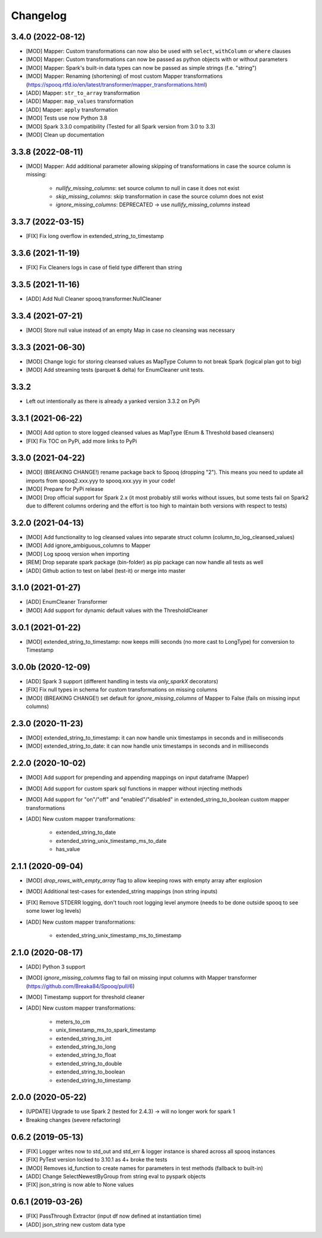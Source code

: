 =========
Changelog
=========

3.4.0 (2022-08-12)
-------------------
* [MOD] Mapper: Custom transformations can now also be used with ``select``, ``withColumn`` or ``where`` clauses
* [MOD] Mapper: Custom transformations can now be passed as python objects with or without parameters
* [MOD] Mapper: Spark's built-in data types can now be passed as simple strings (f.e. "string")
* [MOD] Mapper: Renaming (shortening) of most custom Mapper transformations (https://spooq.rtfd.io/en/latest/transformer/mapper_transformations.html)
* [ADD] Mapper: ``str_to_array`` transformation
* [ADD] Mapper: ``map_values`` transformation
* [ADD] Mapper: ``apply`` transformation
* [MOD] Tests use now Python 3.8
* [MOD] Spark 3.3.0 compatibility (Tested for all Spark version from 3.0 to 3.3)
* [MOD] Clean up documentation

3.3.8 (2022-08-11)
-------------------
* [MOD] Mapper: Add additional parameter allowing skipping of transformations in case the source column is missing:

    - `nullify_missing_columns`: set source column to null in case it does not exist
    - `skip_missing_columns`: skip transformation in case the source column does not exist
    - `ignore_missing_columns`: DEPRECATED -> use `nullify_missing_columns` instead

3.3.7 (2022-03-15)
-------------------
* [FIX] Fix long overflow in extended_string_to_timestamp

3.3.6 (2021-11-19)
-------------------
* [FIX] Fix Cleaners logs in case of field type different than string

3.3.5 (2021-11-16)
-------------------
* [ADD] Add Null Cleaner spooq.transformer.NullCleaner

3.3.4 (2021-07-21)
-------------------
* [MOD] Store null value instead of an empty Map in case no cleansing was necessary

3.3.3 (2021-06-30)
-------------------
* [MOD] Change logic for storing cleansed values as MapType Column to not break Spark (logical plan got to big)
* [MOD] Add streaming tests (parquet & delta) for EnumCleaner unit tests.

3.3.2
-------------------
* Left out intentionally as there is already a yanked version 3.3.2 on PyPi

3.3.1 (2021-06-22)
-------------------
* [MOD] Add option to store logged cleansed values as MapType (Enum & Threshold based cleansers)
* [FIX] Fix TOC on PyPi, add more links to PyPi

3.3.0 (2021-04-22)
-------------------
* [MOD] (BREAKING CHANGE!) rename package back to Spooq (dropping "2").
  This means you need to update all imports from spooq2.xxx.yyy to spooq.xxx.yyy in your code!
* [MOD] Prepare for PyPi release
* [MOD] Drop official support for Spark 2.x (it most probably still works without issues,
  but some tests fail on Spark2 due to different columns ordering and the effort is too high to
  maintain both versions with respect to tests)

3.2.0 (2021-04-13)
-------------------
* [MOD] Add functionality to log cleansed values into separate struct column (column_to_log_cleansed_values)
* [MOD] Add ignore_ambiguous_columns to Mapper
* [MOD] Log spooq version when importing
* [REM] Drop separate spark package (bin-folder) as pip package can now handle all tests as well
* [ADD] Github action to test on label (test-it) or merge into master

3.1.0 (2021-01-27)
-------------------
* [ADD] EnumCleaner Transformer
* [MOD] Add support for dynamic default values with the ThresholdCleaner

3.0.1 (2021-01-22)
-------------------
* [MOD] extended_string_to_timestamp: now keeps milli seconds (no more cast to LongType) for conversion to Timestamp

3.0.0b (2020-12-09)
-------------------
* [ADD] Spark 3 support (different handling in tests via `only_sparkX` decorators)
* [FIX] Fix null types in schema for custom transformations on missing columns
* [MOD] (BREAKING CHANGE!) set default for `ignore_missing_columns` of Mapper to False (fails on missing input columns)

2.3.0 (2020-11-23)
------------------
* [MOD] extended_string_to_timestamp: it can now handle unix timestamps in seconds and in milliseconds
* [MOD] extended_string_to_date: it can now handle unix timestamps in seconds and in milliseconds

2.2.0 (2020-10-02)
------------------
* [MOD] Add support for prepending and appending mappings on input dataframe (Mapper)
* [MOD] Add support for custom spark sql functions in mapper without injecting methods
* [MOD] Add support for "on"/"off" and "enabled"/"disabled" in extended_string_to_boolean custom mapper transformations
* [ADD] New custom mapper transformations:

    - extended_string_to_date
    - extended_string_unix_timestamp_ms_to_date
    - has_value

2.1.1 (2020-09-04)
------------------
* [MOD] `drop_rows_with_empty_array` flag to allow keeping rows with empty array after explosion
* [MOD] Additional test-cases for extended_string mappings (non string inputs)
* [FIX] Remove STDERR logging, don't touch root logging level anymore (needs to be done outside spooq to see some lower log levels)
* [ADD] New custom mapper transformations:

    - extended_string_unix_timestamp_ms_to_timestamp

2.1.0 (2020-08-17)
------------------
* [ADD] Python 3 support
* [MOD] `ignore_missing_columns` flag to fail on missing input columns with Mapper transformer (https://github.com/Breaka84/Spooq/pull/6)
* [MOD] Timestamp support for threshold cleaner
* [ADD] New custom mapper transformations:

    - meters_to_cm
    - unix_timestamp_ms_to_spark_timestamp
    - extended_string_to_int
    - extended_string_to_long
    - extended_string_to_float
    - extended_string_to_double
    - extended_string_to_boolean
    - extended_string_to_timestamp

2.0.0 (2020-05-22)
------------------
* [UPDATE] Upgrade to use Spark 2 (tested for 2.4.3) -> will no longer work for spark 1
* Breaking changes (severe refactoring)


0.6.2 (2019-05-13)
------------------
* [FIX] Logger writes now to std_out and std_err & logger instance is shared across all spooq instances
* [FIX] PyTest version locked to 3.10.1 as 4+ broke the tests
* [MOD] Removes id_function to create names for parameters in test methods (fallback to built-in)
* [ADD] Change SelectNewestByGroup from string eval to pyspark objects
* [FIX] json_string is now able to None values


0.6.1 (2019-03-26)
------------------
* [FIX] PassThrough Extractor (input df now defined at instantiation time)
* [ADD] json_string new custom data type
